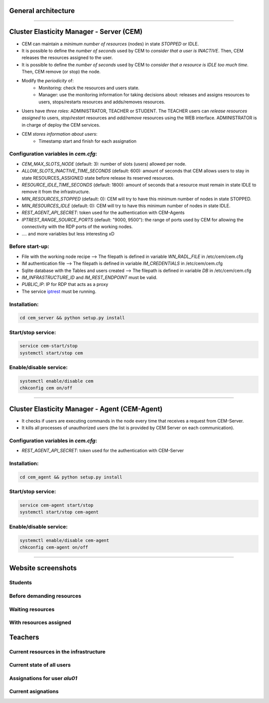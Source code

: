 General architecture
=====================

.. image:: ./docs/images/architecture.jpg
   :scale: 100 %
   :alt: LOGO
   :align: center  
.. 

__________

.. image:: ./docs/logos/cem.JPG
   :scale: 50 %
   :alt: LOGO
   :align: center  
.. 

.. _iptrest: 
    https://github.com/grycap/iptrest

Cluster Elasticity Manager - Server (CEM)
==============================================

- CEM can maintain a `minimum number of resources` (nodes) in state `STOPPED` or IDLE.
- It is possible to define the `number of seconds` used by CEM to `consider that a user is INACTIVE`. Then, CEM releases the resources assigned to the user.
- It is possible to define the `number of seconds` used by CEM to `consider that a resource is IDLE too much time`. Then, CEM remove (or stop) the node.
- Modify the `periodicity` of:
    - Monitoring: check the resources and users state.
    - Manager: use the monitoring information for taking decisions about: releases and assigns resources to users, stops/restarts resources and adds/removes resources.
- Users have `three roles`: ADMINISTRATOR, TEACHER or STUDENT. The TEACHER users can `release resources assigned` to users, `stop/restart` resources and `add/remove` resources using the WEB interface. ADMINISTRATOR is in charge of deploy the CEM services.
- CEM `stores information about users`:
    - Timestamp start and finish for each assignation

Configuration variables in `cem.cfg`:
-------------------------------------
- `CEM_MAX_SLOTS_NODE` (default: 3): number of slots (users) allowed per node.
- `ALLOW_SLOTS_INACTIVE_TIME_SECONDS` (default: 600): amount of seconds that CEM allows users to stay in state RESOURCES_ASSIGNED state before release its reserved resources.
- `RESOURCE_IDLE_TIME_SECONDS` (default: 1800): amount of seconds that a resource must remain in state IDLE to remove it from the infrastructure.
- `MIN_RESOURCES_STOPPED` (default: 0): CEM will try to have this minimum number of nodes in state STOPPED.
- `MIN_RESOURCES_IDLE` (default: 0): CEM will try to have this minimum number of nodes in state IDLE.
- `REST_AGENT_API_SECRET`: token used for the authentication with CEM-Agents
- `IPTREST_RANGE_SOURCE_PORTS` (default: "9000, 9500"): the range of ports used by CEM for allowing the connectivity with the RDP ports of the working nodes. 
- .... and more variables but less interesting xD 

Before start-up:
-------------------------------------
- File with the working node recipe --> The filepath is defined in variable `WN_RADL_FILE` in /etc/cem/cem.cfg
- IM authentication file --> The filepath is defined in variable `IM_CREDENTIALS` in /etc/cem/cem.cfg
- Sqlite database with the Tables and users created  --> The filepath is defined in variable `DB` in /etc/cem/cem.cfg
- `IM_INFRASTRUCTURE_ID` and `IM_REST_ENDPOINT` must be valid.
- `PUBLIC_IP`: IP for RDP that acts as a proxy
- The service iptrest_ must be running.

Installation:
-------------------------------------
.. code-block:: bash

    cd cem_server && python setup.py install 

Start/stop service:
-------------------------------------
.. code-block:: bash

    service cem-start/stop
    systemctl start/stop cem

Enable/disable service:
-------------------------------------
.. code-block:: bash

    systemctl enable/disable cem
    chkconfig cem on/off



________

.. image:: ./docs/logos/cem_agent.JPG
   :scale: 50 %
   :alt: LOGO
   :align: center  
.. 

Cluster Elasticity Manager - Agent (CEM-Agent)
==============================================

- It checks if users are executing commands in the node every time that receives a request from CEM-Server. 
- It kills all processes of unauthorized users (the list is provided by CEM Server on each communication).

Configuration variables in `cem.cfg`:
-------------------------------------
- `REST_AGENT_API_SECRET`: token used for the authentication with CEM-Server

Installation:
-------------------------------------

.. code-block:: bash

    cd cem_agent && python setup.py install 


Start/stop service:
-------------------------------------
.. code-block:: bash

    service cem-agent start/stop
    systemctl start/stop cem-agent

Enable/disable service:
-------------------------------------
.. code-block:: bash

    systemctl enable/disable cem-agent
    chkconfig cem-agent on/off

_______

.. image:: ./docs/logos/web.JPG
   :scale: 50 %
   :alt: LOGO
   :align: center  
.. 

Website screenshots
===================

Students
--------

Before demanding resources
----------------------------

.. image:: ./docs/images/pre_waiting.JPG
   :scale: 100 %
   :alt: LOGO
   :align: center  
.. 

Waiting resources
-------------------------
.. image:: ./docs/images/waiting.JPG
   :scale: 100 %
   :alt: LOGO
   :align: center  
.. 

With resources assigned
-------------------------
.. image:: ./docs/images/student_assigned.JPG
   :scale: 100 %
   :alt: LOGO
   :align: center  
.. 

Teachers
==========

Current resources in the infrastructure
-----------------------------------------
.. image:: ./docs/images/Resources.JPG
   :scale: 100 %
   :alt: LOGO
   :align: center  
.. 

Current state of all users
----------------------------
.. image:: ./docs/images/info_users.JPG
   :scale: 100 %
   :alt: LOGO
   :align: center  
.. 

Assignations for user `alu01`
---------------------------------
.. image:: ./docs/images/user_assignations.JPG
   :scale: 100 %
   :alt: LOGO
   :align: center  
.. 

Current asignations
-------------------------
.. image:: ./docs/images/current_assignations.JPG
   :scale: 100 %
   :alt: LOGO
   :align: center  
.. 


